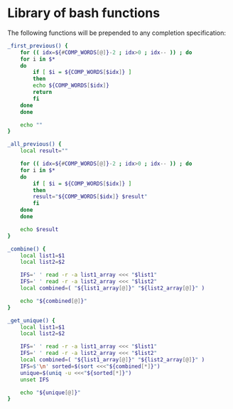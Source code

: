 #+name: license-preamble
#+begin_src sh :exports none 
# Library for creating shell completions from clon specifications.
# Copyright (C) 2018 Pieter Hijma

# This program is free software: you can redistribute it and/or modify
# it under the terms of the GNU General Public License as published by
# the Free Software Foundation, either version 3 of the License, or
# (at your option) any later version.

# This program is distributed in the hope that it will be useful,
# but WITHOUT ANY WARRANTY; without even the implied warranty of
# MERCHANTABILITY or FITNESS FOR A PARTICULAR PURPOSE.  See the
# GNU General Public License for more details.

# You should have received a copy of the GNU General Public License
# along with this program.  If not, see <https://www.gnu.org/licenses/>.
#+end_src

#+property: header-args :comments link :tangle-mode (identity #o400) :results output silent :mkdirp yes

* Library of bash functions
  :PROPERTIES:
  :header-args+: :tangle "bash_functions/completion_functions.bash"
  :END:

The following functions will be prepended to any completion specification:

#+begin_src sh :exports none :noweb yes
<<license-preamble>>
#+end_src

#+begin_src sh :eval no 
_first_previous() {
    for (( idx=${#COMP_WORDS[@]}-2 ; idx>0 ; idx-- )) ; do
	for i in $*
	do
	    if [ $i = ${COMP_WORDS[$idx]} ]
	    then
		echo ${COMP_WORDS[$idx]}
		return
	    fi
	done
    done

    echo ""
}

_all_previous() {
    local result=""
    
    for (( idx=${#COMP_WORDS[@]}-2 ; idx>0 ; idx-- )) ; do
	for i in $*
	do
	    if [ $i = ${COMP_WORDS[$idx]} ]
	    then
		result="${COMP_WORDS[$idx]} $result"
	    fi
	done
    done

    echo $result
}

_combine() {
    local list1=$1
    local list2=$2

    IFS=' ' read -r -a list1_array <<< "$list1"
    IFS=' ' read -r -a list2_array <<< "$list2"
    local combined=( "${list1_array[@]}" "${list2_array[@]}" )

    echo "${combined[@]}"
}

_get_unique() {
    local list1=$1
    local list2=$2

    IFS=' ' read -r -a list1_array <<< "$list1"
    IFS=' ' read -r -a list2_array <<< "$list2"
    local combined=( "${list1_array[@]}" "${list2_array[@]}" )
    IFS=$'\n' sorted=$(sort <<<"${combined[*]}")
    unique=$(uniq -u <<<"${sorted[*]}")
    unset IFS

    echo "${unique[@]}"
}
#+end_src
